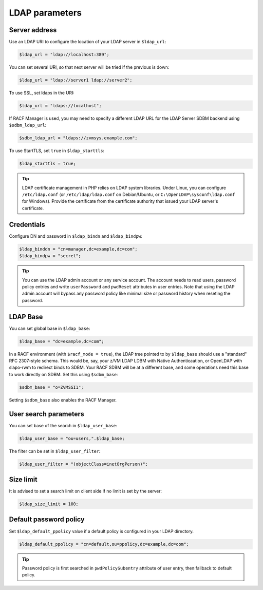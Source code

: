 LDAP parameters
===============

Server address
--------------

Use an LDAP URI to configure the location of your LDAP server in ``$ldap_url``:

.. code-block:: php

    $ldap_url = "ldap://localhost:389";

You can set several URI, so that next server will be tried if the previous is down:

.. code-block:: php

    $ldap_url = "ldap://server1 ldap://server2";

To use SSL, set ldaps in the URI:

.. code-block:: php

    $ldap_url = "ldaps://localhost";

If RACF Manager is used, you may need to specify a different LDAP URL for the LDAP Server SDBM backend using ``$sdbm_ldap_url``:

.. code-block:: php

    $sdbm_ldap_url = "ldaps://zvmsys.example.com";

To use StartTLS, set ``true`` in ``$ldap_starttls``:

.. code-block:: php

    $ldap_starttls = true;

.. tip:: LDAP certificate management in PHP relies on LDAP system libraries. Under Linux, you can configure ``/etc/ldap.conf`` (or ``/etc/ldap/ldap.conf`` on Debian/Ubuntu, or ``C:\OpenLDAP\sysconf\ldap.conf`` for Windows). Provide the certificate from the certificate authority that issued your LDAP server's certificate.

Credentials
-----------

Configure DN and password in ``$ldap_bindn`` and ``$ldap_bindpw``:

.. code-block:: php

    $ldap_binddn = "cn=manager,dc=example,dc=com";
    $ldap_bindpw = "secret";

.. tip:: You can use the LDAP admin account or any service account. The account needs to read users, password policy entries and write ``userPassword`` and ``pwdReset`` attributes in user entries. Note that using the LDAP admin account will bypass any password policy like minimal size or password history when reseting the password.

LDAP Base
---------

You can set global base in ``$ldap_base``:

.. code-block:: php

    $ldap_base = "dc=example,dc=com";
    
In a RACF environment (with ``$racf_mode = true``), the LDAP tree pointed to by ``$ldap_base`` should use a "standard" RFC 2307-style schema.  This would be, say, your z/VM LDAP LDBM with Native Authenticaation, or OpenLDAP with slapo-rwm to redirect binds to SDBM.  Your RACF SDBM will be at a different base, and some operations need this base to work directly on SDBM.  Set this using ``$sdbm_base``:

.. code-block:: php

    $sdbm_base = "o=ZVMSSI1";
    
Setting ``$sdbm_base`` also enables the RACF Manager.

User search parameters
----------------------

You can set base of the search in ``$ldap_user_base``:

.. code-block:: php

    $ldap_user_base = "ou=users,".$ldap_base;

The filter can be set in ``$ldap_user_filter``:

.. code-block:: php

    $ldap_user_filter = "(objectClass=inetOrgPerson)";

Size limit
----------

It is advised to set a search limit on client side if no limit is set by the server:

.. code-block:: php

    $ldap_size_limit = 100;

Default password policy
-----------------------

Set ``$ldap_default_ppolicy`` value if a default policy is configured in your LDAP directory.

.. code-block:: php

    $ldap_default_ppolicy = "cn=default,ou=ppolicy,dc=example,dc=com";

.. tip:: Password policy is first searched in ``pwdPolicySubentry`` attribute of user entry, then fallback to default policy.
